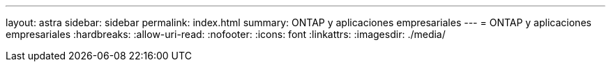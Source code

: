 ---
layout: astra 
sidebar: sidebar 
permalink: index.html 
summary: ONTAP y aplicaciones empresariales 
---
= ONTAP y aplicaciones empresariales
:hardbreaks:
:allow-uri-read: 
:nofooter: 
:icons: font
:linkattrs: 
:imagesdir: ./media/


